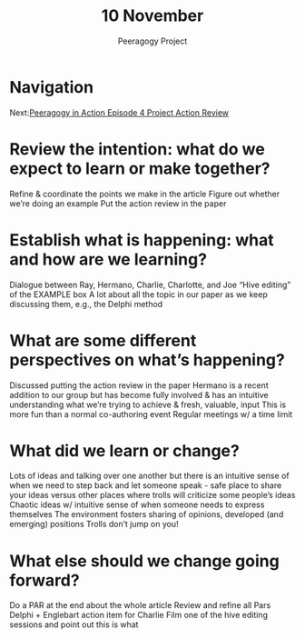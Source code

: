 #+TITLE: 10 November
#+AUTHOR: Peeragogy Project
#+FIRN_ORDER: 21
#+FIRN_UNDER: Updates
#+FIRN_LAYOUT: update
#+DATE_CREATED: <2021-01-06 Wed>

* Navigation
Next:[[file:../peeragogy_in_action_episode_4_project_action_review.org][Peeragogy in Action Episode 4 Project Action Review]]
* Review the intention: what do we expect to learn or make together?
Refine & coordinate the points we make in the article
Figure out whether we’re doing an example
Put the action review in the paper

* Establish what is happening: what and how are we learning?
Dialogue between Ray, Hermano, Charlie, Charlotte, and Joe
“Hive editing” of the EXAMPLE box
A lot about all the topic in our paper as we keep discussing them, e.g., the Delphi method

* What are some different perspectives on what’s happening?
Discussed putting the action review in the paper
Hermano is a recent addition to our group but has become fully involved & has an intuitive understanding what we’re trying to achieve & fresh, valuable, input
This is more fun than a normal co-authoring event 
Regular meetings w/ a time limit

* What did we learn or change?
Lots of ideas and talking over one another but there is an intuitive sense of when we need to step back and let someone speak - safe place to share your ideas versus other places where trolls will criticize some people’s ideas
Chaotic ideas w/ intuitive sense of when someone needs to express themselves
The environment fosters sharing of opinions, developed (and emerging) positions
Trolls don’t jump on you!

* What else should we change going forward?
Do a PAR at the end about the whole article
Review and refine all Pars
Delphi + Englebart action item for Charlie
Film one of the hive editing sessions and point out this is what 
